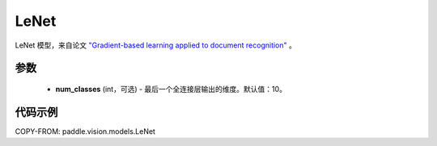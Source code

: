 .. _cn_api_paddle_vision_models_LeNet:

LeNet
-------------------------------

.. py:class:: paddle.vision.models.LeNet(num_classes=10)


LeNet 模型，来自论文 `"Gradient-based learning applied to document recognition" <https://ieeexplore.ieee.org/document/726791>`_ 。

参数
:::::::::
  - **num_classes** (int，可选) - 最后一个全连接层输出的维度。默认值：10。


代码示例
:::::::::

COPY-FROM: paddle.vision.models.LeNet
